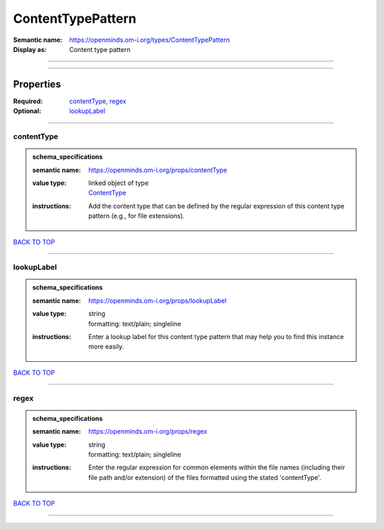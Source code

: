 ##################
ContentTypePattern
##################

:Semantic name: https://openminds.om-i.org/types/ContentTypePattern

:Display as: Content type pattern


------------

------------

Properties
##########

:Required: `contentType <contentType_heading_>`_, `regex <regex_heading_>`_
:Optional: `lookupLabel <lookupLabel_heading_>`_

------------

.. _contentType_heading:

***********
contentType
***********

.. admonition:: schema_specifications

   :semantic name: https://openminds.om-i.org/props/contentType
   :value type: | linked object of type
                | `ContentType <https://openminds-documentation.readthedocs.io/en/latest/schema_specifications/core/data/contentType.html>`_
   :instructions: Add the content type that can be defined by the regular expression of this content type pattern (e.g., for file extensions).

`BACK TO TOP <ContentTypePattern_>`_

------------

.. _lookupLabel_heading:

***********
lookupLabel
***********

.. admonition:: schema_specifications

   :semantic name: https://openminds.om-i.org/props/lookupLabel
   :value type: | string
                | formatting: text/plain; singleline
   :instructions: Enter a lookup label for this content type pattern that may help you to find this instance more easily.

`BACK TO TOP <ContentTypePattern_>`_

------------

.. _regex_heading:

*****
regex
*****

.. admonition:: schema_specifications

   :semantic name: https://openminds.om-i.org/props/regex
   :value type: | string
                | formatting: text/plain; singleline
   :instructions: Enter the regular expression for common elements within the file names (including their file path and/or extension) of the files formatted using the stated 'contentType'.

`BACK TO TOP <ContentTypePattern_>`_

------------

